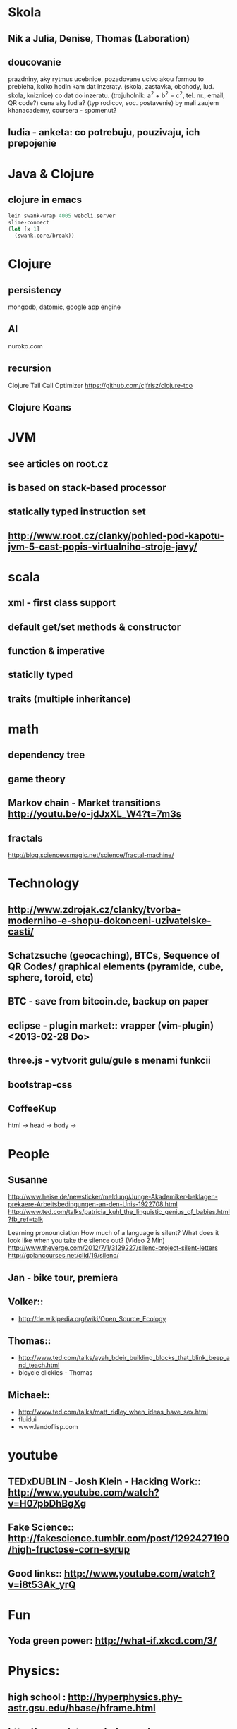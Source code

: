 * Skola
** Nik a Julia, Denise, Thomas (Laboration)
** doucovanie
   prazdniny, aky rytmus
   ucebnice, pozadovane ucivo
   akou formou to prebieha, kolko hodin
   kam dat inzeraty. (skola, zastavka, obchody, lud. skola, kniznice)
   co dat do inzeratu. (trojuholnik: a^2 + b^2 = c^2, tel. nr., email, QR code?)
   cena
   aky ludia? (typ rodicov, soc. postavenie) by mali zaujem
   khanacademy, coursera - spomenut?
** ludia - anketa: co potrebuju, pouzivaju, ich prepojenie



* Java & Clojure
** clojure in emacs
#+BEGIN_SRC clojure
lein swank-wrap 4005 webcli.server
slime-connect
(let [x 1]
  (swank.core/break))
#+END_SRC

* Clojure
** persistency
   mongodb, datomic, google app engine
** AI
   nuroko.com
** recursion
   Clojure Tail Call Optimizer https://github.com/cjfrisz/clojure-tco
  
** Clojure Koans

* JVM
** see articles on root.cz
** is based on stack-based processor
** statically typed instruction set
** http://www.root.cz/clanky/pohled-pod-kapotu-jvm-5-cast-popis-virtualniho-stroje-javy/

* scala
** xml - first class support
** default get/set methods & constructor
** function & imperative
** staticlly typed
** traits (multiple inheritance)



* math
** dependency tree
** game theory
** Markov chain - Market transitions http://youtu.be/o-jdJxXL_W4?t=7m3s
** fractals
   http://blog.sciencevsmagic.net/science/fractal-machine/


* Technology
** http://www.zdrojak.cz/clanky/tvorba-moderniho-e-shopu-dokonceni-uzivatelske-casti/
** Schatzsuche (geocaching), BTCs, Sequence of QR Codes/ graphical elements (pyramide, cube, sphere, toroid, etc)
** BTC - save from bitcoin.de, backup on paper
** eclipse - plugin market::  vrapper (vim-plugin) <2013-02-28 Do>
** three.js -  vytvorit gulu/gule s menami funkcii
** bootstrap-css
** CoffeeKup
   html ->
     head ->
       body ->



* People
** Susanne
   http://www.heise.de/newsticker/meldung/Junge-Akademiker-beklagen-prekaere-Arbeitsbedingungen-an-den-Unis-1922708.html
   http://www.ted.com/talks/patricia_kuhl_the_linguistic_genius_of_babies.html?fb_ref=talk
   
   Learning pronounciation
   How much of a language is silent? What does it look like when you take the silence out? (Video 2 Min)
   http://www.theverge.com/2012/7/1/3129227/silenc-project-silent-letters
   http://golancourses.net/ciid/19/silenc/

** Jan - bike tour, premiera

** Volker::
  - http://de.wikipedia.org/wiki/Open_Source_Ecology

** Thomas::
  - http://www.ted.com/talks/ayah_bdeir_building_blocks_that_blink_beep_and_teach.html
  - bicycle clickies - Thomas

** Michael::
  - http://www.ted.com/talks/matt_ridley_when_ideas_have_sex.html
  - fluidui
  - www.landoflisp.com

* youtube
** TEDxDUBLIN - Josh Klein - Hacking Work:: http://www.youtube.com/watch?v=H07pbDhBgXg
** Fake Science:: http://fakescience.tumblr.com/post/1292427190/high-fructose-corn-syrup
** Good links:: http://www.youtube.com/watch?v=i8t53Ak_yrQ
    


* Fun
** Yoda green power: http://what-if.xkcd.com/3/



* Physics:
** high school : http://hyperphysics.phy-astr.gsu.edu/hbase/hframe.html
** http://www.sixtysymbols.com/
** http://www.youtube.com/user/1veritasium




* Rick Hickey:
** TBD (To Better Do)
  - User interfaces on top of programatic interfaces
  - use composable services
  - abstractions; no bespoke protocols and formats




* TODOs
** google lab tags http://www.chromeweblab.com/en-GB/lab-tag-explorer
** TED conference stuff
** shackspace - docpad
** stuff to datomic - ?git has no services? http://www.youtube.com/watch?v=ROor6_NGIWU 58:00
** watch apache.org
** franina - svajciarske magaziny
** Crossroad controll (3 semaphors)                                                      :clojure-script:







* Editors
** emacs
 -- Variable: evil-flash-delay
     The number of seconds to flash search matches when pressing `n'
     and `N'.

*** email: inbox too big
*** folding
*** look at:
    org-mode: Kurt Schwer - RT 3 - emacs part 3 - org-mode and babel
    emacsrocks
    TRAMP (Transparent Remote Access, Multiple Protocols)
    key-chord, key-combo
    litable
    paredit
    ace-jump-mode, ace-jump-buffer
*** orgmode:
    what is: David Allen's GTD system
    cheatsheet as orgmode document
    formating with **/-/* etc.

** This is a headline
    Still outside the drawer
    :DRAWERNAME:
    This is inside the drawer.
    :END:
    After the drawer.
:ABC:
stuff
:END:

*** magit: username, password


** Pohnojit kvety
** Find a cafe with Inet
** Create experience dbase
** android app:: picture comparision
** put together:: chess ** languages ** ...
** problemy tazke pre comp, lahke pre cloveka (arimaa, etc.)
** better diff - rozdiel oproti idealnemu stavu, Abstract Syntax Tree (code must be compiled for every commit)
** check changes in vundle <2013-02-28 Do>

** java: how to read "instance of" (see the notes from training)

** M-1 3 C-n - scroll down 13 lines
** macros

* time bank

* sync files across computers:
** sugar sync, dropbox, ubuntu one (problem with .git)

* http://www.sme.sk/c/6414188/oprav-mi-bicykel-a-ja-ta-naucim-tancovat.html

* Peter Norvig / Stuart Russell: Artificial Intelligence: A Modern Approach

* dokaz identity bez udania mena

* org mode - tagging                            :org:

| col1    | col2          |
|---------+---------------|
| content | other content |
|         |               |

#+BEGIN_SRC sh :exports both
echo "Hello World" # C-c - evaluate code
#+END_SRC

#+RESULTS:
: Hello World


#+BEGIN_SRC python
return "Hello from python"
#+END_SRC

#+RESULTS:
: Hello from python

#+BEGIN_SRC clojure
(defproject my-project "0.1.0"
  :description "My great Clojure project"
  :dependencies [[org.clojure/clojure "1.1.0-alpha-SNAPSHOT"]
		 [org.clojure/clojure-contrib "1.0-SNAPSHOT"]]
  :dev-dependencies [[leiningen/lein-swank "1.0.0-SNAPSHOT"]])

(println "Hello from clojure")
#+END_SRC

#+RESULTS:
: Hello from python

** compare 2 bitmaps
#+BEGIN_SRC
// http://stackoverflow.com/questions/10487152/comparing-two-images-for-motion-detecting-purposes
private int returnCountOfDifferentPixels(String pic1, String pic2) {
        Bitmap i1 = loadBitmap(pic1);
        Bitmap i2 = loadBitmap(pic2);

        int count=0;
        for (int y = 0; y < i1.getHeight(); ++y)
               for (int x = 0; x < i1.getWidth(); ++x)
                    if (i1.getPixel(x, y) != i2.getPixel(x, y)) {
                        count++;
                    }
        return count;
    }
#+END_SRC

* clojuredocs - graficka reprezentacia prikladov

  
